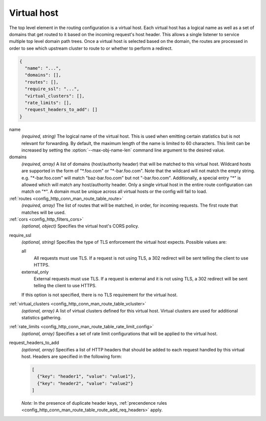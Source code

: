 .. _config_http_conn_man_route_table_vhost:

Virtual host
============

The top level element in the routing configuration is a virtual host. Each virtual host has
a logical name as well as a set of domains that get routed to it based on the incoming request's
host header. This allows a single listener to service multiple top level domain path trees. Once a
virtual host is selected based on the domain, the routes are processed in order to see which
upstream cluster to route to or whether to perform a redirect.

.. code-block:: json

  {
    "name": "...",
    "domains": [],
    "routes": [],
    "require_ssl": "...",
    "virtual_clusters": [],
    "rate_limits": [],
    "request_headers_to_add": []
  }

name
  *(required, string)* The logical name of the virtual host. This is used when emitting certain
  statistics but is not relevant for forwarding. By default, the maximum length of the name is
  limited to 60 characters. This limit can be increased by setting the
  :option:`--max-obj-name-len` command line argument to the desired value.

domains
  *(required, array)* A list of domains (host/authority header) that will be matched to this
  virtual host. Wildcard hosts are supported in the form of "\*.foo.com" or "\*-bar.foo.com".
  Note that the wildcard will not match the empty string. e.g. "\*-bar.foo.com" will match
  "baz-bar.foo.com" but not "-bar.foo.com".  Additionally, a special entry "\*" is allowed
  which will match any host/authority header.  Only a single virtual host in the entire route
  configuration can match on "\*".  A domain must be unique across all virtual hosts or the config
  will fail to load.

:ref:`routes <config_http_conn_man_route_table_route>`
  *(required, array)* The list of routes that will be matched, in order, for incoming requests.
  The first route that matches will be used.

:ref:`cors <config_http_filters_cors>`
  *(optional, object)* Specifies the virtual host's CORS policy.

.. _config_http_conn_man_route_table_vhost_require_ssl:

require_ssl
  *(optional, string)* Specifies the type of TLS enforcement the virtual host expects. Possible
  values are:

  all
    All requests must use TLS. If a request is not using TLS, a 302 redirect will be sent telling
    the client to use HTTPS.

  external_only
    External requests must use TLS. If a request is external and it is not using TLS, a 302 redirect
    will be sent telling the client to use HTTPS.

  If this option is not specified, there is no TLS requirement for the virtual host.

:ref:`virtual_clusters <config_http_conn_man_route_table_vcluster>`
  *(optional, array)* A list of virtual clusters defined for this virtual host. Virtual clusters
  are used for additional statistics gathering.

:ref:`rate_limits <config_http_conn_man_route_table_rate_limit_config>`
  *(optional, array)* Specifies a set of rate limit configurations that will be applied to the
  virtual host.

.. _config_http_conn_man_route_table_vhost_add_req_headers:

request_headers_to_add
  *(optional, array)* Specifies a list of HTTP headers that should be added to each
  request handled by this virtual host. Headers are specified in the following form:

  .. code-block:: json

    [
      {"key": "header1", "value": "value1"},
      {"key": "header2", "value": "value2"}
    ]

  *Note:* In the presence of duplicate header keys,
  :ref:`precendence rules <config_http_conn_man_route_table_route_add_req_headers>` apply.
